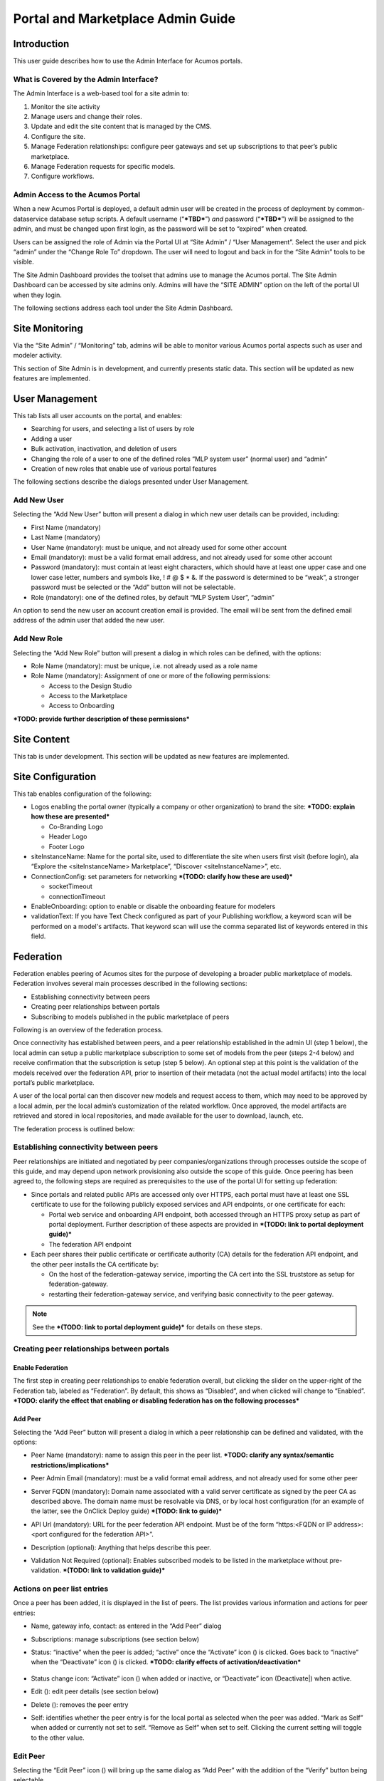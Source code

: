 .. ===============LICENSE_START=======================================================
.. Acumos CC-BY-4.0
.. ===================================================================================
.. Copyright (C) 2017-2018 AT&T Intellectual Property & Tech Mahindra. All rights reserved.
.. ===================================================================================
.. This Acumos documentation file is distributed by AT&T and Tech Mahindra
.. under the Creative Commons Attribution 4.0 International License (the "License");
.. you may not use this file except in compliance with the License.
.. You may obtain a copy of the License at
..
.. http://creativecommons.org/licenses/by/4.0
..
.. This file is distributed on an "AS IS" BASIS,
.. WITHOUT WARRANTIES OR CONDITIONS OF ANY KIND, either express or implied.
.. See the License for the specific language governing permissions and
.. limitations under the License.
.. ===============LICENSE_END=========================================================

==================================
Portal and Marketplace Admin Guide
==================================

Introduction
============

This user guide  describes how to use the Admin Interface for Acumos portals.

What is Covered by the Admin Interface?
---------------------------------------

The Admin Interface is a web-based tool for a site admin to:

1. Monitor the site activity

2. Manage users and change their roles.

3. Update and edit the site content that is managed by the CMS.

4. Configure the site.

5. Manage Federation relationships: configure peer gateways and set up
   subscriptions to that peer’s public marketplace.

6. Manage Federation requests for specific models.

7. Configure workflows.

Admin Access to the Acumos Portal
---------------------------------

When a new Acumos Portal is deployed, a default admin user will be
created in the process of deployment by common-dataservice database
setup scripts. A default username (“***TBD***\ ”) *and* password
(“***TBD***\ ”) will be assigned to the admin, and must be changed upon
first login, as the password will be set to “expired” when created.

Users can be assigned the role of Admin via the Portal UI at “Site
Admin” / “User Management”. Select the user and pick “admin” under the
“Change Role To” dropdown. The user will need to logout and back in for
the “Site Admin” tools to be visible.

The Site Admin Dashboard provides the toolset that admins use to manage
the Acumos portal. The Site Admin Dashboard can be accessed by site
admins only. Admins will have the “SITE ADMIN” option on the left of the
portal UI when they login.

The following sections address each tool under the Site Admin Dashboard.

Site Monitoring
===============

Via the “Site Admin” / “Monitoring” tab, admins will be able to monitor
various Acumos portal aspects such as user and modeler activity.

This section of Site Admin is in development, and currently presents
static data. This section will be updated as new features are
implemented.

User Management
===============

This tab lists all user accounts on the portal, and enables:

-  Searching for users, and selecting a list of users by role

-  Adding a user

-  Bulk activation, inactivation, and deletion of users

-  Changing the role of a user to one of the defined roles “MLP system
   user” (normal user) and “admin”

-  Creation of new roles that enable use of various portal features

.. image:: images/admin-user-list.png

The following sections describe the dialogs presented under User
Management.

Add New User
------------

Selecting the “Add New User” button will present a dialog in which new
user details can be provided, including:

-  First Name (mandatory)

-  Last Name (mandatory)

-  User Name (mandatory): must be unique, and not already used for some
   other account

-  Email (mandatory): must be a valid format email address, and not
   already used for some other account

-  Password (mandatory): must contain at least eight characters, which
   should have at least one upper case and one lower case letter,
   numbers and symbols like, ! # @ $ \* &. If the password is determined
   to be “weak”, a stronger password must be selected or the “Add”
   button will not be selectable.

-  Role (mandatory): one of the defined roles, by default “MLP System
   User”, “admin”

An option to send the new user an account creation email is provided.
The email will be sent from the defined email address of the admin user
that added the new user.

.. image:: images/admin-user-add.png

Add New Role
------------

Selecting the “Add New Role” button will present a dialog in which roles
can be defined, with the options:

-  Role Name (mandatory): must be unique, i.e. not already used as a
   role name

-  Role Name (mandatory): Assignment of one or more of the following
   permissions:

   -  Access to the Design Studio

   -  Access to the Marketplace

   -  Access to Onboarding

***TODO: provide further description of these permissions***

.. image:: images/admin-role-add.png

Site Content
============

This tab is under development. This section will be updated as new
features are implemented.

Site Configuration
==================

This tab enables configuration of the following:

-  Logos enabling the portal owner (typically a company or other
   organization) to brand the site: ***TODO: explain how these are
   presented***

   -  Co-Branding Logo

   -  Header Logo

   -  Footer Logo

-  siteInstanceName: Name for the portal site, used to differentiate the
   site when users first visit (before login), ala “Explore the
   <siteInstanceName> Marketplace”, “Discover <siteInstanceName>”, etc.

-  ConnectionConfig: set parameters for networking ***(TODO: clarify how
   these are used)***

   -  socketTimeout

   -  connectionTimeout

-  EnableOnboarding: option to enable or disable the onboarding feature
   for modelers

-  validationText: If you have Text Check configured as part of your Publishing workflow, a keyword scan will be performed on a model's artifacts. That keyword scan will use the comma separated list of keywords entered in this field.

Federation
==========

Federation enables peering of Acumos sites for the purpose of developing
a broader public marketplace of models. Federation involves several main
processes described in the following sections:

-  Establishing connectivity between peers

-  Creating peer relationships between portals

-  Subscribing to models published in the public marketplace of peers

Following is an overview of the federation process.

Once connectivity has established between peers, and a peer relationship
established in the admin UI (step 1 below), the local admin can setup a
public marketplace subscription to some set of models from the peer
(steps 2-4 below) and receive confirmation that the subscription is
setup (step 5 below). An optional step at this point is the validation
of the models received over the federation API, prior to insertion of
their metadata (not the actual model artifacts) into the local portal’s
public marketplace.

A user of the local portal can then discover new models and request
access to them, which may need to be approved by a local admin, per the
local admin’s customization of the related workflow. Once approved, the
model artifacts are retrieved and stored in local repositories, and made
available for the user to download, launch, etc.

The federation process is outlined below:


.. image:: images/admin-federate-user-journey.png

Establishing connectivity between peers
---------------------------------------

Peer relationships are initiated and negotiated by peer
companies/organizations through processes outside the scope of this
guide, and may depend upon network provisioning also outside the scope
of this guide. Once peering has been agreed to, the following steps are
required as prerequisites to the use of the portal UI for setting up
federation:

-  Since portals and related public APIs are accessed only over HTTPS,
   each portal must have at least one SSL certificate to use for the
   following publicly exposed services and API endpoints, or one
   certificate for each:

   -  Portal web service and onboarding API endpoint, both accessed
      through an HTTPS proxy setup as part of portal deployment. Further
      description of these aspects are provided in ***(TODO: link to
      portal deployment guide)***

   -  The federation API endpoint

-  Each peer shares their public certificate or certificate authority
   (CA) details for the federation API endpoint, and the other peer
   installs the CA certificate by:

   -  On the host of the federation-gateway service, importing the CA
      cert into the SSL truststore as setup for federation-gateway.

   -  restarting their federation-gateway service, and verifying basic
      connectivity to the peer gateway.

.. note::

    See the ***(TODO: link to portal deployment guide)*** for details on
    these steps.

Creating peer relationships between portals
-------------------------------------------

Enable Federation
~~~~~~~~~~~~~~~~~

The first step in creating peer relationships to enable federation
overall, but clicking the slider on the upper-right of the Federation
tab, labeled as “Federation”. By default, this shows as “Disabled”, and
when clicked will change to “Enabled”. ***TODO: clarify the effect that
enabling or disabling federation has on the following processes***

Add Peer
~~~~~~~~

Selecting the “Add Peer” button will present a dialog in which a peer
relationship can be defined and validated, with the options:

-  Peer Name (mandatory): name to assign this peer in the peer list.
   ***TODO: clarify any syntax/semantic restrictions/implications***

-  Peer Admin Email (mandatory): must be a valid format email address,
   and not already used for some other peer

-  Server FQDN (mandatory): Domain name associated with a valid server
   certificate as signed by the peer CA as described above. The domain
   name must be resolvable via DNS, or by local host configuration (for
   an example of the latter, see the OnClick Deploy guide) ***(TODO:
   link to guide)***

-  API Url (mandatory): URL for the peer federation API endpoint. Must
   be of the form “https:<FQDN or IP address>:<port configured for the
   federation API>”.

-  Description (optional): Anything that helps describe this peer.

-  Validation Not Required (optional): Enables subscribed models to be
   listed in the marketplace without pre-validation. ***(TODO: link to
   validation guide)***


    .. image:: images/admin-peer-add.png

Actions on peer list entries
----------------------------

Once a peer has been added, it is displayed in the list of peers. The
list provides various information and actions for peer entries:

-  Name, gateway info, contact: as entered in the “Add Peer” dialog

-  Subscriptions: manage subscriptions (see section below)

-  Status: “inactive” when the peer is added; “active” once the
   “Activate” icon (|Activate|) is clicked. Goes back to “inactive” when
   the “Deactivate” icon (|Deactivate|) is clicked. ***TODO: clarify effects
   of activation/deactivation***

    .. |Activate| image:: images/admin-activate.png

    .. |Deactivate| image:: images/admin-deactivate.png

    .. |Edit| image:: images/admin-edit.png

    .. |Delete| image:: images/admin-delete.png


-  Status change icon: “Activate” icon (|Activate|) when added or
   inactive, or “Deactivate” icon (Deactivate|) when active.

-  Edit (|Edit|): edit peer details (see section below)

-  Delete (|Delete|): removes the peer entry

-  Self: identifies whether the peer entry is for the local portal as
   selected when the peer was added. “Mark as Self” when added or
   currently not set to self. “Remove as Self” when set to self.
   Clicking the current setting will toggle to the other value.

    .. image:: images/admin-peer-list.png

Edit Peer
---------

Selecting the “Edit Peer” icon (|Edit|) will bring up the same dialog
as “Add Peer” with the addition of the “Verify” button being selectable.

Selecting the “Verify” button will:

-  ***TODO: clarify what the verify does, affects, and any subsequent
   actions once a verification process is successful/unsuccessful***

Subscriptions
-------------

Selecting “View/Add” in the “Subscriptions” column will bring up a
dialog for management of subscriptions with the peer. When first added,
the peer subscriptions list will be empty.

    .. image:: images/admin-subscriptions-view.png

Add Subscription
~~~~~~~~~~~~~~~~

Selecting “New Subscription” in the “View/Add Subscriptions” dialog will
display search options for models in the peer catalog:

    .. image:: images/admin-subscription-add.png

In the “Model ID” field, to search for a specific model by ID (the ID
displayed in a browser location field when you are browsing the model,
e.g. “solutionId=079779dd-6962-4f7e-8655-fe6310242b81”), enter the ID
(e.g. 079779dd-6962-4f7e-8655-fe6310242b81), and if that model is
available in the remote marketplace it will appear in the dialog, e.g.:

    .. image:: images/admin-subscription-add-bymodel.png

Other options include:

-  To search by Category (Classification, Data Sources, Data
   Transformer, Prediction, Regression), select the category from the
   “Category” drop-down. To narrow the search to a specific toolkit
   within that category, or to search only by toolkit, select the
   toolkit (Composite Solution, Design Studio, H2O, Probe, R,
   Scikit-Learn, TensorFlow, Data Broker, Training Client, ONAP).

-  To search for all models, select the “All Models” box. ***TODO:
   explain why it may not be selectable***

If any matching models are available in the remote marketplace they will
appear in the dialog, e.g. as below. From here you can select:

-  select an automatic refresh of models matching the search criteria
   (Hourly, Daily, Monthly) from the “Select Frequency of Update”
   drop-down. Or select “Update on demand” for manual updates.

-  “Full Access” or “Partial Access”: ***TODO: describe***

-  Clear Catalog: ***TODO: describe***

    .. image:: images/admin-subscription-add-search-result.png

To save the subscription as selected above, select the “Add To
Subscription List” button. The subscription will be added to the list
for this peer, e.g. as below.

    .. image:: images/admin-subscription-list.png

To see the details for a subscription, select the “+” icon, which will
expand the display with details and options, e.g. as below. From here
you can:

-  Select a new “Frequency of Update”

-  Delete the subscription by selecting the trashcan icon (image18)

-  Preview: ***TODO: describe the function***

-  Trigger: ***TODO: describe the function***

    .. image:: images/admin-subscription-detail-view.png

Managing Subscription Requests
------------------------------

The “Requests” tab enables an admin to manage subscription requests.
*This tab is not fully implemented, but it will enable these options:*

.. |Approve| image:: images/admin-approve.png


.. |Deny| image:: images/admin-deny.png


-  Approve, by selecting the check icon (|Approve|)

-  Deny, by selecting the ‘X’ icon (|Deny|)

***TODO: further explain what happens upon these actions***

    .. image:: images/admin-requests.png

Configure Workflows
===================

A number of Acumos tasks, such as on-boarding and publishing require the
user to complete a series of tasks and then initiate a back-end workflow
to complete the overall task. The workflow can be described as a series
of steps, all of which must succeed to complete the overall task.

The Admin of a Acumos system may include or omit steps from the back-end
workflow to customize their local instance.

UI for Workflow Configuration
-----------------------------

When “Configure Workflows” is selected, the current set of workflows and
currently configured steps is displayed. When the Acumos portal is
deployed, this will include the system default workflows for
“On-boarding”, “Publishing to Local”, “Publishing To Public” and “Import
Federated Model Work”, e.g. as below. Options from here:

-  Deactivate or Assign any workflow

-  Modify any workflow, by adding or deleting optional steps

   -  Grayed-out steps are mandatory and cannot be deleted or modified

   -  Optional steps have a “bar-in-circle” icon (|Delete-step|) which
      enables the step to be deleted, e.g. the Security Scan step as
      optional for the Onboarding work flow

    .. |Delete-step| image:: images/admin-delete-bar.png


    .. image:: images/admin-workflows.png

Example: Change workflow for On-boarding
----------------------------------------

Select the correct workflow and choose the EDIT button.

    .. image:: images/admin-workflow-edit.png

The detailed steps are shown, including the optional SECURITY step. If
the SECURITY step is currently not included, and Admin wishes to add it,
they click on the **+** symbol for that step.

Adding a Security Step:

    .. image:: images/admin-workflow-step-add.png

Deleting a Security Step: Click on the **“-“** button”.

    .. image:: images/admin-workflow-step-delete.png

Result: The new security step is shown in the workflow. To implement
the change, the Admin must select **Assign Workflow** button.

    .. image:: images/admin-workflow-assign.png
